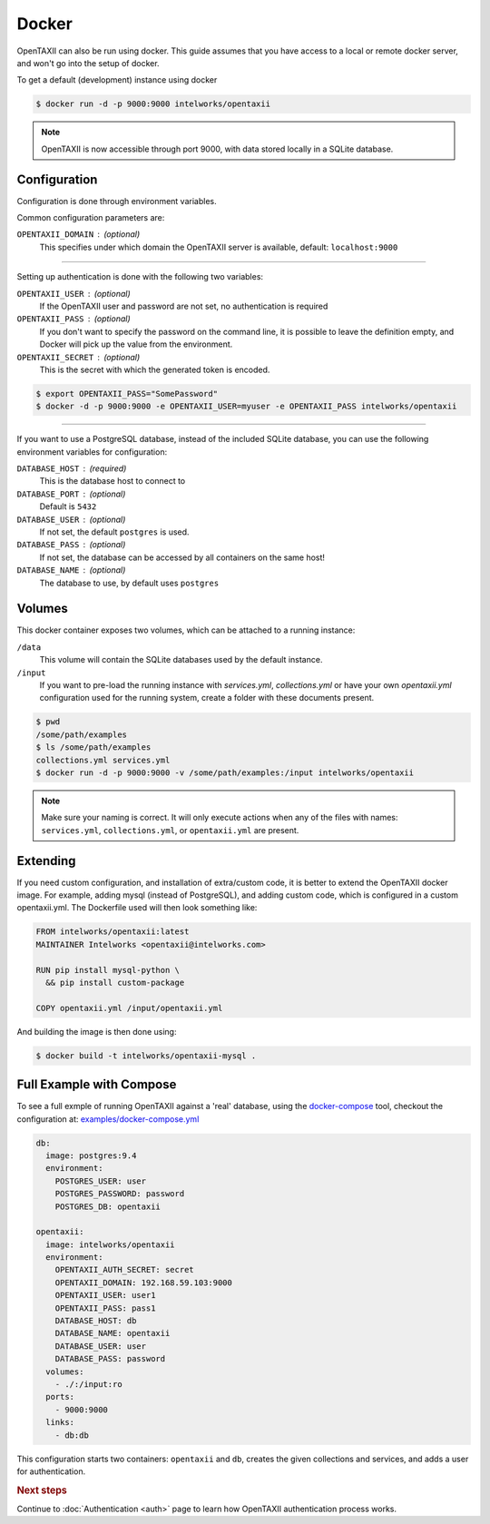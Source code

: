 Docker
======

OpenTAXII can also be run using docker. This guide assumes that you have access to a local or remote docker server, and won't go into the setup of docker.

To get a default (development) instance using docker


.. code-block:: shell

    $ docker run -d -p 9000:9000 intelworks/opentaxii

.. note::

    OpenTAXII is now accessible through port 9000, with data stored locally in a SQLite database.


Configuration
-------------

Configuration is done through environment variables.

Common configuration parameters are:

``OPENTAXII_DOMAIN`` : (optional)
    This specifies under which domain the OpenTAXII server is available, default: ``localhost:9000``

--------------------

Setting up  authentication is done with the following two variables:

``OPENTAXII_USER`` : (optional)
      If the OpenTAXII user and password are not set, no authentication is required

``OPENTAXII_PASS`` : (optional)
      If you don't want to specify the password on the command line, it is possible to leave the definition empty, and Docker will pick up the value from the environment.

``OPENTAXII_SECRET`` : (optional)
    This is the secret with which the generated token is encoded.

.. code-block:: shell

    $ export OPENTAXII_PASS="SomePassword"
    $ docker -d -p 9000:9000 -e OPENTAXII_USER=myuser -e OPENTAXII_PASS intelworks/opentaxii

---------------------

If you want to use a PostgreSQL database, instead of the included SQLite database, you can use the following environment variables for configuration:

``DATABASE_HOST`` : (required)
    This is the database host to connect to

``DATABASE_PORT`` : (optional)
    Default is ``5432``

``DATABASE_USER`` : (optional)
    If not set, the default ``postgres`` is used.

``DATABASE_PASS`` : (optional)
    If not set, the database can be accessed by all containers on the same host!

``DATABASE_NAME`` : (optional)
    The database to use, by default uses ``postgres``


Volumes
-------

This docker container exposes two volumes, which can be attached to a running instance:

``/data``
    This volume will contain the SQLite databases used by the default instance.

``/input``
    If you want to pre-load the running instance with `services.yml`, `collections.yml` or have your own `opentaxii.yml` configuration used for the running system, create a folder with these documents present.

.. code-block:: shell

    $ pwd
    /some/path/examples
    $ ls /some/path/examples
    collections.yml services.yml
    $ docker run -d -p 9000:9000 -v /some/path/examples:/input intelworks/opentaxii

.. note::
    Make sure your naming is correct. It will only execute actions when any of the files with names: ``services.yml``, ``collections.yml``, or ``opentaxii.yml`` are present.

Extending
---------

If you need custom configuration, and installation of extra/custom code, it is better to extend the OpenTAXII docker image. For example, adding mysql (instead of PostgreSQL), and adding custom code, which is configured in a custom opentaxii.yml. The Dockerfile used will then look something like:

.. code-block:: docker

  FROM intelworks/opentaxii:latest
  MAINTAINER Intelworks <opentaxii@intelworks.com>

  RUN pip install mysql-python \
    && pip install custom-package

  COPY opentaxii.yml /input/opentaxii.yml

And building the image is then done using:

.. code-block:: shell

  $ docker build -t intelworks/opentaxii-mysql .


Full Example with Compose
-------------------------

To see a full exmple of running OpenTAXII against a 'real' database, using the `docker-compose <https://docs.docker.com/compose/>`_ tool, checkout the configuration at: `examples/docker-compose.yml <https://raw.githubusercontent.com/Intelworks/OpenTAXII/master/examples/docker-compose.yml>`_

.. code-block:: yaml

    db:
      image: postgres:9.4
      environment:
        POSTGRES_USER: user
        POSTGRES_PASSWORD: password
        POSTGRES_DB: opentaxii

    opentaxii:
      image: intelworks/opentaxii
      environment:
        OPENTAXII_AUTH_SECRET: secret
        OPENTAXII_DOMAIN: 192.168.59.103:9000
        OPENTAXII_USER: user1
        OPENTAXII_PASS: pass1
        DATABASE_HOST: db
        DATABASE_NAME: opentaxii
        DATABASE_USER: user
        DATABASE_PASS: password
      volumes:
        - ./:/input:ro
      ports:
        - 9000:9000
      links:
        - db:db

This configuration starts two containers: ``opentaxii`` and ``db``, creates the given collections and services, and adds a user for authentication.


.. rubric:: Next steps

Continue to :doc:`Authentication <auth>` page to learn how OpenTAXII authentication process works.



.. vim: set spell spelllang=en:
